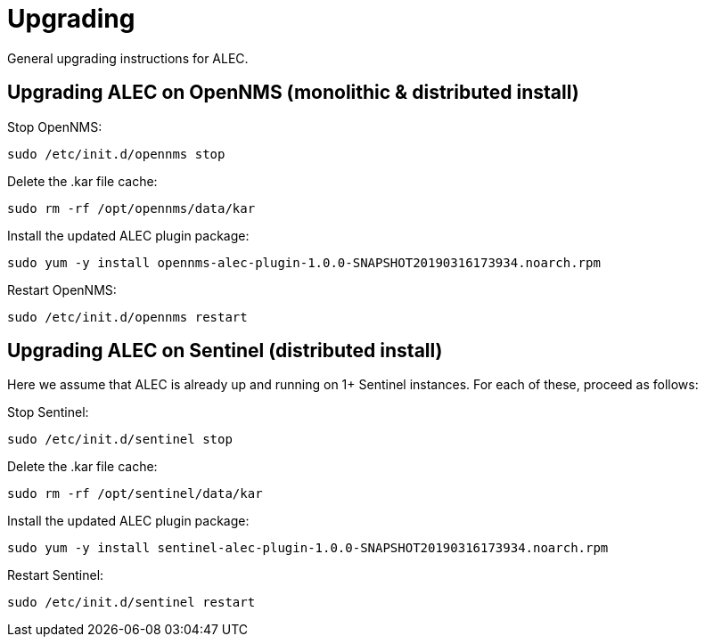 = Upgrading
:imagesdir: ../assets/images

General upgrading instructions for ALEC.

== Upgrading ALEC on OpenNMS (monolithic & distributed install)

Stop OpenNMS:
```
sudo /etc/init.d/opennms stop
```

Delete the .kar file cache:
```
sudo rm -rf /opt/opennms/data/kar
```

Install the updated ALEC plugin package:
```
sudo yum -y install opennms-alec-plugin-1.0.0-SNAPSHOT20190316173934.noarch.rpm
```

Restart OpenNMS:
```
sudo /etc/init.d/opennms restart
```


== Upgrading ALEC on Sentinel (distributed install)

Here we assume that ALEC is already up and running on 1+ Sentinel instances.
For each of these, proceed as follows:

Stop Sentinel:
```
sudo /etc/init.d/sentinel stop
```

Delete the .kar file cache:
```
sudo rm -rf /opt/sentinel/data/kar
```

Install the updated ALEC plugin package:
```
sudo yum -y install sentinel-alec-plugin-1.0.0-SNAPSHOT20190316173934.noarch.rpm
```

Restart Sentinel:
```
sudo /etc/init.d/sentinel restart
```
